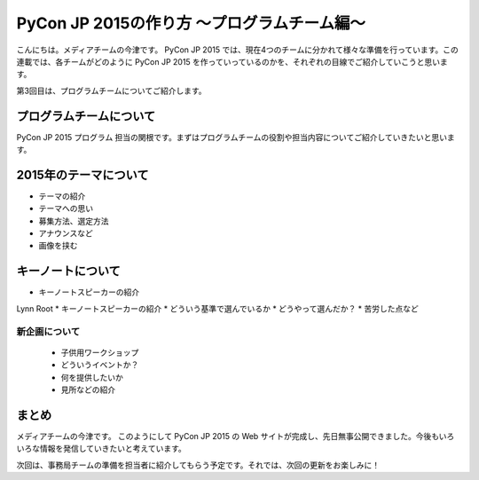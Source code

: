 ==========================================
PyCon JP 2015の作り方 〜プログラムチーム編〜
==========================================

こんにちは。メディアチームの今津です。
PyCon JP 2015 では、現在4つのチームに分かれて様々な準備を行っています。この連載では、各チームがどのように PyCon JP 2015 を作っていっているのかを、それぞれの目線でご紹介していこうと思います。

第3回目は、プログラムチームについてご紹介します。

プログラムチームについて
===============================

PyCon JP 2015 プログラム 担当の関根です。まずはプログラムチームの役割や担当内容についてご紹介していきたいと思います。

.. figure:: images/screenshot_pyconjp2015.jpg

2015年のテーマについて
==============================

* テーマの紹介
* テーマへの思い
* 募集方法、選定方法
* アナウンスなど
* 画像を挟む

キーノートについて
==============================


* キーノートスピーカーの紹介
Lynn Root
* キーノートスピーカーの紹介
* どういう基準で選んでいるか
* どうやって選んだか？
* 苦労した点など


新企画について
----------------------------

  * 子供用ワークショップ
  * どういうイベントか？
  * 何を提供したいか
  * 見所などの紹介


まとめ
======

メディアチームの今津です。
このようにして PyCon JP 2015 の Web サイトが完成し、先日無事公開できました。今後もいろいろな情報を発信していきたいと考えています。

次回は、事務局チームの準備を担当者に紹介してもらう予定です。それでは、次回の更新をお楽しみに！
